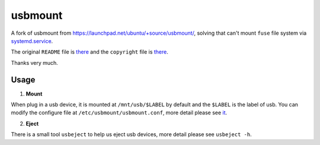 ========
usbmount
========

A fork of usbmount from https://launchpad.net/ubuntu/+source/usbmount/, solving that can't mount ``fuse`` file system via `systemd.service`_.


The original ``README`` file is `there <old/README>`_ and the ``copyright`` file is `there <old/debian/copyright>`_.

Thanks very much.
 
Usage
-----

1. **Mount**

When plug in a usb device, it is mounted at ``/mnt/usb/$LABEL`` by default and the ``$LABEL`` is the label of usb. You can modify the configure file at ``/etc/usbmount/usbmount.conf``, more detail please see `it <usbmount.conf>`_.

2. **Eject**

There is a small tool ``usbeject`` to help us eject usb devices, more detail please see ``usbeject -h``.
  
.. _`systemd.service`: usbmount@.service
